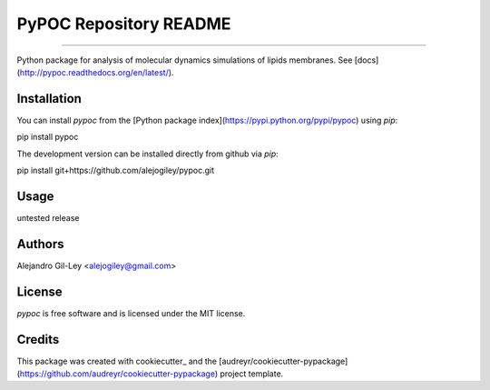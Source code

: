 ================================
  PyPOC Repository README
================================

|build| |pypi| |devdocs| |pyup|

===========

Python package for analysis of molecular dynamics simulations of lipids membranes.
See [docs](http://pypoc.readthedocs.org/en/latest/).

Installation
===========

You can install `pypoc` from the [Python package index](https://pypi.python.org/pypi/pypoc) using `pip`:

.. code:: bash
pip install pypoc

The development version can be installed directly from github via `pip`:

.. code:: bash
pip install git+https://github.com/alejogiley/pypoc.git

Usage
===========

untested release

Authors
===========

Alejandro Gil-Ley <alejogiley@gmail.com>

License
=======

`pypoc` is free software and is licensed under the MIT license.

Credits
=======

This package was created with cookiecutter_  and the [audreyr/cookiecutter-pypackage](https://github.com/audreyr/cookiecutter-pypackage) project template.


.. Footnotes

.. cookiecutter : https://github.com/audreyr/cookiecutter

.. |devdocs| image:: https://readthedocs.org/projects/pypoc/badge/?badge=latest
      :alt: Documentation (development version)
   :target: https://www.mdanalysis.org/mdanalysis/

.. |build| image:: https://img.shields.io/travis/alejogiley/pypoc.svg
      :alt: Build Status
   :target: https://travis-ci.org/alejogiley/pypoc

.. |pypi|   image:: https://img.shields.io/pypi/v/pypoc.svg
      :alt: Build Status
   :target: https://pypi.org/pypi/pypoc

.. |pyup| image:: https://pyup.io/repos/github/alejogiley/pypoc/shield.svg
      :alt: My PyUP
   :target: https://pyup.io/repos/github/alejogiley/pypoc/

